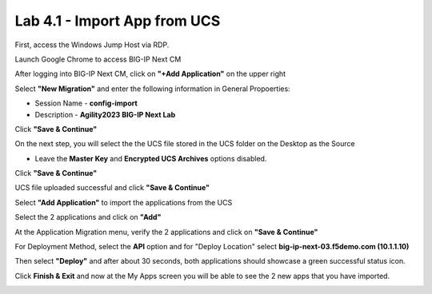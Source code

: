 =============================
Lab 4.1 - Import App from UCS
=============================

First, access the Windows Jump Host via RDP.

.. image:: ./lab4-desktop.png
        :scale: 25%

Launch Google Chrome to access BIG-IP Next CM 

.. image:: ./lab4-NextCM.png
 :scale: 25%

After logging into BIG-IP Next CM, click on  **"+Add Application"** on the upper right

.. image:: ./lab4-add_app_NextCM.png
 :scale: 25%

Select **"New Migration"** and enter the following information in General Propoerties:

* Session Name - **config-import**
* Description - **Agility2023 BIG-IP Next Lab**

Click **"Save & Continue"**

.. image:: ./lab4-new-app-migration.png
 :scale: 25%


On the next step, you will select the the UCS file stored in the UCS folder on the Desktop as the Source

* Leave the **Master Key** and **Encrypted UCS Archives** options disabled.

Click **"Save & Continue"** 


.. image:: ./lab4-ucs-import.png
 :scale: 25%
UCS file uploaded successful and click **"Save & Continue"**


.. image:: ./lab4-ucs-success.png
 :scale: 25%
Select **"Add Application"** to import the applications from the UCS

.. image:: ./lab4-add-app.png
 :scale: 25%
Select the 2 applications and click on **"Add"** 

.. image:: ./lab4-select2-apps.png
 :scale: 25%
At the Application Migration menu, verify the 2 applications and click on **"Save & Continue"**

.. image:: ./lab4-app-migration-verify.png
 :scale: 25%
For Deployment Method, select the **API** option and for "Deploy Location" select **big-ip-next-03.f5demo.com (10.1.1.10)**

Then select **"Deploy"** and after about 30 seconds, both applications should showcase a green successful status icon.

.. image:: ./lab4-select-Next03.png
 :scale: 25%

Click **Finish & Exit** and now at the My Apps screen you will be able to see the 2 new apps that you have imported.

.. image:: ./lab4-import-finish.png
 :scale: 25%